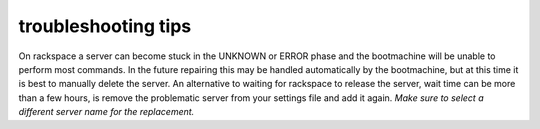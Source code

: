 troubleshooting tips
====================

On rackspace a server can become stuck in the UNKNOWN or ERROR phase
and the bootmachine will be unable to perform most commands. In the
future repairing this may be handled automatically by the bootmachine,
but at this time it is best to manually delete the server. An
alternative to waiting for rackspace to release the server, wait time
can be more than a few hours, is remove the problematic server from
your settings file and add it again. *Make sure to select a different
server name for the replacement.*


